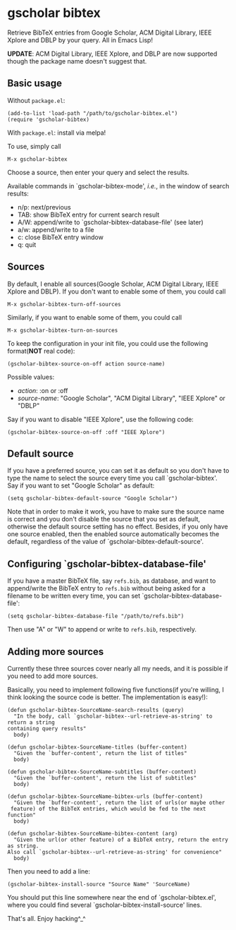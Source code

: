 * gscholar bibtex
  [[http://melpa.org/#/gscholar-bibtex][file:http://melpa.org/packages/gscholar-bibtex-badge.svg]]
  [[http://stable.melpa.org/#/gscholar-bibtex][file:http://stable.melpa.org/packages/gscholar-bibtex-badge.svg]]

  Retrieve BibTeX entries from Google Scholar, ACM Digital Library, IEEE Xplore
  and DBLP by your query. All in Emacs Lisp!

  *UPDATE*: ACM Digital Library, IEEE Xplore, and DBLP are now supported though
  the package name doesn't suggest that.
** Basic usage
   Without =package.el=:
  : (add-to-list 'load-path "/path/to/gscholar-bibtex.el")
  : (require 'gscholar-bibtex)

   With =package.el=: install via melpa!

   To use, simply call
  : M-x gscholar-bibtex

  Choose a source, then enter your query and select the results.

  Available commands in `gscholar-bibtex-mode', /i.e./, in the window of search
  results:
  - n/p: next/previous
  - TAB: show BibTeX entry for current search result
  - A/W: append/write to `gscholar-bibtex-database-file' (see later)
  - a/w: append/write to a file
  - c: close BibTeX entry window
  - q: quit

** Sources
  By default, I enable all sources(Google Scholar, ACM Digital Library, IEEE
  Xplore and DBLP). If you don't want to enable some of them, you could call
  : M-x gscholar-bibtex-turn-off-sources

  Similarly, if you want to enable some of them, you could call
  : M-x gscholar-bibtex-turn-on-sources

  To keep the configuration in your init file, you could use the following
  format(*NOT* real code):
  : (gscholar-bibtex-source-on-off action source-name)

  Possible values:
  - /action/: :on or :off
  - /source-name/: "Google Scholar", "ACM Digital Library", "IEEE Xplore" or "DBLP"

  Say if you want to disable "IEEE Xplore", use the following code:
  : (gscholar-bibtex-source-on-off :off "IEEE Xplore")

** Default source
  If you have a preferred source, you can set it as default so you don't have to
  type the name to select the source every time you call `gscholar-bibtex'. Say
  if you want to set "Google Scholar" as default:
  : (setq gscholar-bibtex-default-source "Google Scholar")

  Note that in order to make it work, you have to make sure the source name is
  correct and you don't disable the source that you set as default, otherwise
  the default source setting has no effect. Besides, if you only have one source
  enabled, then the enabled source automatically becomes the default, regardless
  of the value of `gscholar-bibtex-default-source'.

** Configuring `gscholar-bibtex-database-file'
   If you have a master BibTeX file, say =refs.bib=, as database, and want to
   append/write the BibTeX entry to =refs.bib= without being asked for a
   filename to be written every time, you can set
   `gscholar-bibtex-database-file':
   : (setq gscholar-bibtex-database-file "/path/to/refs.bib")

   Then use "A" or "W" to append or write to =refs.bib=, respectively.

** Adding more sources
   Currently these three sources cover nearly all my needs, and it is possible
   if you need to add more sources.

   Basically, you need to implement following five functions(if you're willing,
   I think looking the source code is better. The implementation is easy!):
   #+BEGIN_SRC elisp
   (defun gscholar-bibtex-SourceName-search-results (query)
     "In the body, call `gscholar-bibtex--url-retrieve-as-string' to return a string
   containing query results"
     body)

   (defun gscholar-bibtex-SourceName-titles (buffer-content)
     "Given the `buffer-content', return the list of titles"
     body)

   (defun gscholar-bibtex-SourceName-subtitles (buffer-content)
     "Given the `buffer-content', return the list of subtitles"
     body)

   (defun gscholar-bibtex-SourceName-bibtex-urls (buffer-content)
     "Given the `buffer-content', return the list of urls(or maybe other
    feature) of the BibTeX entries, which would be fed to the next function"
     body)

   (defun gscholar-bibtex-SourceName-bibtex-content (arg)
     "Given the url(or other feature) of a BibTeX entry, return the entry as string.
   Also call `gscholar-bibtex--url-retrieve-as-string' for convenience"
     body)
   #+END_SRC

   Then you need to add a line:
   : (gscholar-bibtex-install-source "Source Name" 'SourceName)

   You should put this line somewhere near the end of `gscholar-bibtex.el',
   where you could find several `gscholar-bibtex-install-source' lines.

   That's all. Enjoy hacking^_^
